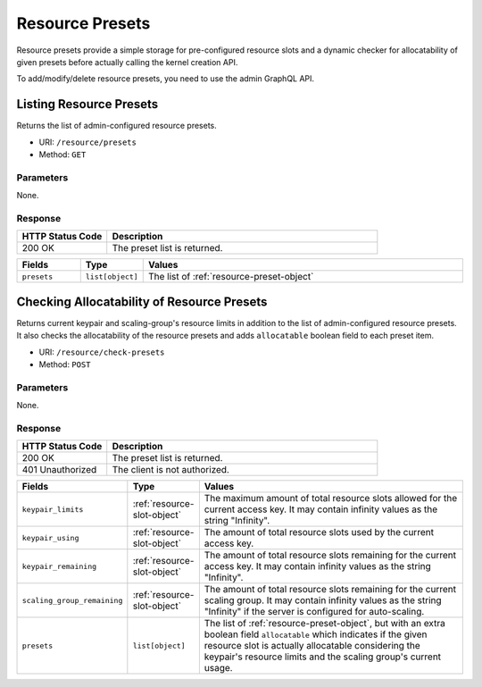 Resource Presets
================

Resource presets provide a simple storage for pre-configured resource slots
and a dynamic checker for allocatability of given presets before actually
calling the kernel creation API.

To add/modify/delete resource presets, you need to use the admin GraphQL API.

.. versionadded:: v4.20190315


Listing Resource Presets
------------------------

Returns the list of admin-configured resource presets.

* URI: ``/resource/presets``
* Method: ``GET``

Parameters
""""""""""

None.

Response
""""""""

.. list-table::
   :widths: 25 75
   :header-rows: 1

   * - HTTP Status Code
     - Description
   * - 200 OK
     - The preset list is returned.

.. list-table::
   :widths: 15 5 80
   :header-rows: 1

   * - Fields
     - Type
     - Values
   * - ``presets``
     - ``list[object]``
     - The list of :ref:`resource-preset-object`


Checking Allocatability of Resource Presets
-------------------------------------------

Returns current keypair and scaling-group's resource limits in addition to the
list of admin-configured resource presets.
It also checks the allocatability of the resource presets and adds ``allocatable``
boolean field to each preset item.

* URI: ``/resource/check-presets``
* Method: ``POST``

Parameters
""""""""""

None.

Response
""""""""

.. list-table::
   :widths: 25 75
   :header-rows: 1

   * - HTTP Status Code
     - Description
   * - 200 OK
     - The preset list is returned.
   * - 401 Unauthorized
     - The client is not authorized.

.. list-table::
   :widths: 15 5 80
   :header-rows: 1

   * - Fields
     - Type
     - Values
   * - ``keypair_limits``
     - :ref:`resource-slot-object`
     - The maximum amount of total resource slots allowed for the current access key.
       It may contain infinity values as the string "Infinity".
   * - ``keypair_using``
     - :ref:`resource-slot-object`
     - The amount of total resource slots used by the current access key.
   * - ``keypair_remaining``
     - :ref:`resource-slot-object`
     - The amount of total resource slots remaining for the current access key.
       It may contain infinity values as the string "Infinity".
   * - ``scaling_group_remaining``
     - :ref:`resource-slot-object`
     - The amount of total resource slots remaining for the current scaling group.
       It may contain infinity values as the string "Infinity" if the server is configured
       for auto-scaling.
   * - ``presets``
     - ``list[object]``
     - The list of :ref:`resource-preset-object`, but with an extra boolean field ``allocatable``
       which indicates if the given resource slot is actually allocatable considering
       the keypair's resource limits and the scaling group's current usage.

